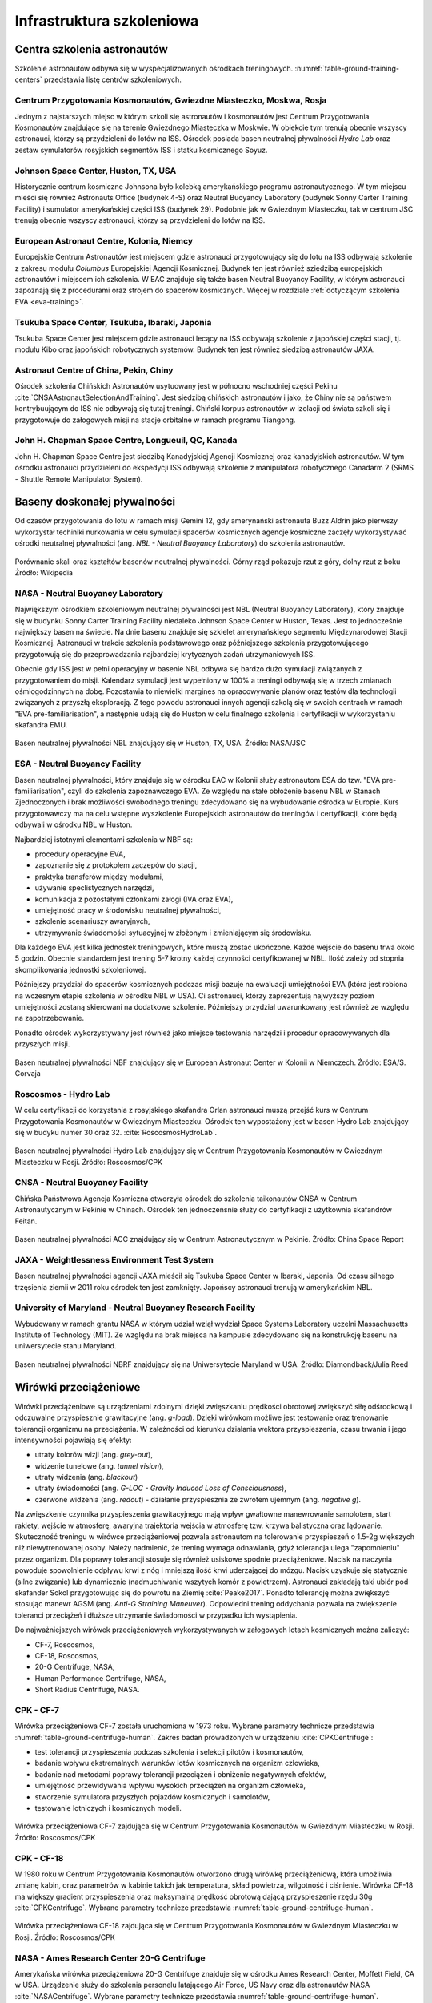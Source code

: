 **************************
Infrastruktura szkoleniowa
**************************

Centra szkolenia astronautów
============================
Szkolenie astronautów odbywa się w wyspecjalizowanych ośrodkach treningowych. :numref:`table-ground-training-centers` przedstawia listę centrów szkoleniowych.

.. csv-table:: Lista ośrodków szkoleniowych astronautów.
    :name: table-ground-training-centers
    :file: ../data/ground-training-centers.csv
    :header-rows: 1
    :widths: 10, 20, 40, 10, 10, 10

Centrum Przygotowania Kosmonautów, Gwiezdne Miasteczko, Moskwa, Rosja
---------------------------------------------------------------------
Jednym z najstarszych miejsc w którym szkoli się astronautów i kosmonautów jest Centrum Przygotowania Kosmonautów znajdujące się na terenie Gwiezdnego Miasteczka w Moskwie. W obiekcie tym trenują obecnie wszyscy astronauci, którzy są przydzieleni do lotów na ISS. Ośrodek posiada basen neutralnej pływalności *Hydro Lab* oraz zestaw symulatorów rosyjskich segmentów ISS i statku kosmicznego Soyuz.

Johnson Space Center, Huston, TX, USA
-------------------------------------
Historycznie centrum kosmiczne Johnsona było kolebką amerykańskiego programu astronautycznego. W tym miejscu mieści się również Astronauts Office (budynek 4-S) oraz Neutral Buoyancy Laboratory (budynek Sonny Carter Training Facility) i sumulator amerykańskiej części ISS (budynek 29). Podobnie jak w Gwiezdnym Miasteczku, tak w centrum JSC trenują obecnie wszyscy astronauci, którzy są przydzieleni do lotów na ISS.

European Astronaut Centre, Kolonia, Niemcy
------------------------------------------
Europejskie Centrum Astronautów jest miejscem gdzie astronauci przygotowujący się do lotu na ISS odbywają szkolenie z zakresu modułu *Columbus* Europejskiej Agencji Kosmicznej. Budynek ten jest również sziedzibą europejskich astronautów i miejscem ich szkolenia. W EAC znajduje się także basen Neutral Buoyancy Facility, w którym astronauci zapoznają się z procedurami oraz strojem do spacerów kosmicznych. Więcej w rozdziale :ref:`dotyczącym szkolenia EVA <eva-training>`.

Tsukuba Space Center, Tsukuba, Ibaraki, Japonia
-----------------------------------------------
Tsukuba Space Center jest miejscem gdzie astronauci lecący na ISS odbywają szkolenie z japońskiej części stacji, tj. modułu Kibo oraz japońskich robotycznych systemów. Budynek ten jest również siedzibą astronautów JAXA.

Astronaut Centre of China, Pekin, Chiny
---------------------------------------
Ośrodek szkolenia Chińskich Astronautów usytuowany jest w północno wschodniej części Pekinu :cite:`CNSAAstronautSelectionAndTraining`. Jest siedzibą chińskich astronautów i jako, że Chiny nie są państwem kontrybuującym do ISS nie odbywają się tutaj treningi. Chiński korpus astronautów w izolacji od świata szkoli się i przygotowuje do załogowych misji na stacje orbitalne w ramach programu Tiangong.

John H. Chapman Space Centre, Longueuil, QC, Kanada
---------------------------------------------------
John H. Chapman Space Centre jest siedzibą Kanadyjskiej Agencji Kosmicznej oraz kanadyjskich astronautów. W tym ośrodku astronauci przydzieleni do ekspedycji ISS odbywają szkolenie z manipulatora robotycznego Canadarm 2 (SRMS - Shuttle Remote Manipulator System).


Baseny doskonałej pływalności
=============================
Od czasów przygotowania do lotu w ramach misji Gemini 12, gdy amerynański astronauta Buzz Aldrin jako pierwszy wykorzystał techiniki nurkowania w celu symulacji spacerów kosmicznych agencje kosmiczne zaczęły wykorzystywać ośrodki neutralnej pływalności (ang. *NBL - Neutral Buoyancy Laboratory*) do szkolenia astronautów.

.. csv-table:: Lista basenów neutralnej pływalności
    :name: table-ground-neutral-buoyancy-pools
    :file: ../data/ground-neutral-buoyancy-pools.csv
    :header-rows: 1

.. figure:: ../img/ground-neutral-buoyancy-comparision.svg
    :name: figure-ground-neutral-buoyancy-comparision
    :scale: 125%
    :align: center

    Porównanie skali oraz kształtów basenów neutralnej pływalności. Górny rząd pokazuje rzut z góry, dolny rzut z boku Źródło: Wikipedia

NASA - Neutral Buoyancy Laboratory
----------------------------------
Największym ośrodkiem szkoleniowym neutralnej pływalności jest NBL (Neutral Buoyancy Laboratory), który znajduje się w budynku Sonny Carter Training Facility niedaleko Johnson Space Center w Huston, Texas. Jest to jednocześnie największy basen na świecie. Na dnie basenu znajduje się szkielet amerynańskiego segmentu Międzynarodowej Stacji Kosmicznej. Astronauci w trakcie szkolenia podstawowego oraz późniejszego szkolenia przygotowującego przygotowują się do przeprowadzania najbardziej krytycznych zadań utrzymaniowych ISS.

Obecnie gdy ISS jest w pełni operacyjny w basenie NBL odbywa się bardzo dużo symulacji związanych z przygotowaniem do misji. Kalendarz symulacji jest wypełniony w 100% a treningi odbywają się w trzech zmianach ośmiogodzinnych na dobę. Pozostawia to niewielki margines na opracowywanie planów oraz testów dla technologii związanych z przyszłą eksploracją. Z tego powodu astronauci innych agencji szkolą się w swoich centrach w ramach "EVA pre-familiarisation", a następnie udają się do Huston w celu finalnego szkolenia i certyfikacji w wykorzystaniu skafandra EMU.

.. figure:: ../img/ground-neutral-buoyancy-nbl.jpg
    :name: figure-ground-neutral-buoyancy-nbl
    :scale: 25%
    :align: center

    Basen neutralnej pływalności NBL znajdujący się w Huston, TX, USA. Źródło: NASA/JSC

ESA - Neutral Buoyancy Facility
-------------------------------
Basen neutralnej pływalności, który znajduje się w ośrodku EAC w Kolonii służy astronautom ESA do tzw. "EVA pre-familiarisation", czyli do szkolenia zapoznawczego EVA. Ze względu na stałe obłożenie basenu NBL w Stanach Zjednoczonych i brak możliwości swobodnego treningu zdecydowano się na wybudowanie ośrodka w Europie. Kurs przygotowawczy ma na celu wstępne wyszkolenie Europejskich astronautów do treningów i certyfikacji, które będą odbywali w ośrodku NBL w Huston.

Najbardziej istotnymi elementami szkolenia w NBF są:

- procedury operacyjne EVA,
- zapoznanie się z protokołem zaczepów do stacji,
- praktyka transferów między modułami,
- używanie speclistycznych narzędzi,
- komunikacja z pozostałymi członkami załogi (IVA oraz EVA),
- umiejętność pracy w środowisku neutralnej pływalności,
- szkolenie scenariuszy awaryjnych,
- utrzymywanie świadomości sytuacyjnej w złożonym i zmieniającym się środowisku.

Dla każdego EVA jest kilka jednostek treningowych, które muszą zostać ukończone. Każde wejście do basenu trwa około 5 godzin. Obecnie standardem jest trening 5-7 krotny każdej czynności certyfikowanej w NBL. Ilość zależy od stopnia skomplikowania jednostki szkoleniowej.

Późniejszy przydział do spacerów kosmicznych podczas misji bazuje na ewaluacji umiejętności EVA (która jest robiona na wczesnym etapie szkolenia w ośrodku NBL w USA). Ci astronauci, którzy zaprezentują najwyższy poziom umiejętności zostaną skierowani na dodatkowe szkolenie. Późniejszy przydział uwarunkowany jest również ze względu na zapotrzebowanie.

Ponadto ośrodek wykorzystywany jest również jako miejsce testowania narzędzi i procedur opracowywanych dla przyszłych misji.

.. figure:: ../img/ground-neutral-buoyancy-nbf.jpg
    :name: figure-ground-neutral-buoyancy-nbf
    :scale: 25%
    :align: center

    Basen neutralnej pływalności NBF znajdujący się w European Astronaut Center w Kolonii w Niemczech. Źródło: ESA/S. Corvaja

Roscosmos - Hydro Lab
---------------------
W celu certyfikacji do korzystania z rosyjskiego skafandra Orlan astronauci muszą przejść kurs w Centrum Przygotowania Kosmonautów w Gwiezdnym Miasteczku. Ośrodek ten wypostażony jest w basen Hydro Lab znajdujący się w budyku numer 30 oraz 32. :cite:`RoscosmosHydroLab`.

.. figure:: ../img/ground-neutral-buoyancy-hydrolab.jpg
    :name: figure-ground-neutral-buoyancy-hydrolab
    :scale: 50%
    :align: center

    Basen neutralnej pływalności Hydro Lab znajdujący się w Centrum Przygotowania Kosmonautów w Gwiezdnym Miasteczku w Rosji. Źródło: Roscosmos/CPK

CNSA - Neutral Buoyancy Facility
--------------------------------
Chińska Państwowa Agencja Kosmiczna otworzyła ośrodek do szkolenia taikonautów CNSA w Centrum Astronautycznym w Pekinie w Chinach. Ośrodek ten jednoczeńsnie służy do certyfikacji z użytkownia skafandrów Feitan.

.. figure:: ../img/ground-neutral-buoyancy-acc.jpg
    :name: figure-ground-neutral-buoyancy-acc
    :scale: 50%
    :align: center

    Basen neutralnej pływalności ACC znajdujący się w Centrum Astronautycznym w Pekinie. Źródło: China Space Report

JAXA - Weightlessness Environment Test System
---------------------------------------------
Basen neutralnej pływalności agencji JAXA mieścił się Tsukuba Space Center w Ibaraki, Japonia. Od czasu silnego trzęsienia ziemii w 2011 roku ośrodek ten jest zamknięty. Japońscy astronauci trenują w amerykańskim NBL.

University of Maryland - Neutral Buoyancy Research Facility
-----------------------------------------------------------
Wybudowany w ramach grantu NASA w którym udział wziął wydział Space Systems Laboratory uczelni Massachusetts Institute of Technology (MIT). Ze względu na brak miejsca na kampusie zdecydowano się na konstrukcję basenu na uniwersytecie stanu Maryland.

.. figure:: ../img/ground-neutral-buoyancy-nbrf.jpg
    :name: figure-ground-neutral-buoyancy-nbrf
    :scale: 50%
    :align: center

    Basen neutralnej pływalności NBRF znajdujący się na Uniwersytecie Maryland w USA. Źródło: Diamondback/Julia Reed

Wirówki przeciążeniowe
======================
Wirówki przeciążeniowe są urządzeniami zdolnymi dzięki zwięszkaniu prędkości obrotowej zwiększyć siłę odśrodkową i odczuwalne przyspiesznie grawitacyjne (ang. *g-load*). Dzięki wirówkom możliwe jest testowanie oraz trenowanie tolerancji organizmu na przeciążenia. W zależności od kierunku działania wektora przyspieszenia, czasu trwania i jego intensywności pojawiają się efekty:

- utraty kolorów wizji (ang. *grey-out*),
- widzenie tunelowe (ang. *tunnel vision*),
- utraty widzenia (ang. *blackout*)
- utraty świadomości (ang. *G-LOC - Gravity Induced Loss of Consciousness*),
- czerwone widzenia (ang. *redout*) - działanie przyspiesznia ze zwrotem ujemnym (ang. *negative g*).

Na zwięszkenie czynnika przyspieszenia grawitacyjnego mają wpływ gwałtowne manewrowanie samolotem, start rakiety, wejście w atmosferę, awaryjna trajektoria wejścia w atmosferę tzw. krzywa balistyczna oraz lądowanie. Skuteczność treningu w wirówce przeciążeniowej pozwala astronautom na tolerowanie przyspieszeń o 1.5-2g większych niż niewytrenowanej osoby. Należy nadmienić, że trening wymaga odnawiania, gdyż tolerancja ulega "zapomnieniu" przez organizm. Dla poprawy tolerancji stosuje się również usiskowe spodnie przeciążeniowe. Nacisk na naczynia powoduje spowolnienie odpływu krwi z nóg i mniejszą ilość krwi uderzającej do mózgu. Nacisk uzyskuje się statycznie (silne związanie) lub dynamicznie (nadmuchiwanie wszytych komór z powietrzem). Astronauci zakładają taki ubiór pod skafander Sokol przygotowując się do powrotu na Ziemię :cite:`Peake2017`. Ponadto tolerancję można zwiększyć stosując manewr AGSM (ang. *Anti-G Straining Maneuver*). Odpowiedni trening oddychania pozwala na zwiększenie toleranci przeciążeń i dłuższe utrzymanie świadomości w przypadku ich wystąpienia.

Do najważniejszych wirówek przeciążeniowych wykorzystywanych w załogowych lotach kosmicznych można zaliczyć:

- CF-7, Roscosmos,
- CF-18, Roscosmos,
- 20-G Centrifuge, NASA,
- Human Performance Centrifuge, NASA,
- Short Radius Centrifuge, NASA.

.. csv-table:: Lista wirówek przeciążeniowych używanych do przygotowania astronautów w załogowych lotach
    :name: table-ground-centrifuge-human
    :file: ../data/ground-centrifuge-human.csv
    :header-rows: 1

CPK - CF-7
----------
Wirówka przeciążeniowa CF-7 została uruchomiona w 1973 roku. Wybrane parametry technicze przedstawia :numref:`table-ground-centrifuge-human`. Zakres badań prowadzonych w urządzeniu :cite:`CPKCentrifuge`:

- test tolerancji przyspieszenia podczas szkolenia i selekcji pilotów i kosmonautów,
- badanie wpływu ekstremalnych warunków lotów kosmicznych na organizm człowieka,
- badanie nad metodami poprawy tolerancji przeciążeń i obniżenie negatywnych efektów,
- umiejętność przewidywania wpływu wysokich przeciążeń na organizm człowieka,
- stworzenie symulatora przyszłych pojazdów kosmicznych i samolotów,
- testowanie lotniczych i kosmicznych modeli.

.. figure:: ../img/ground-centrifuge-cf-7.jpg
    :name: figure-ground-centrifuge-cf-7
    :scale: 75%
    :align: center

    Wirówka przeciążeniowa CF-7 zajdująca się w Centrum Przygotowania Kosmonautów w Gwiezdnym Miasteczku w Rosji. Źródło: Roscosmos/CPK

CPK - CF-18
-----------
W 1980 roku w Centrum Przygotowania Kosmonautów otworzono drugą wirówkę przeciążeniową, która umożliwia zmianę kabin, oraz parametrów w kabinie takich jak temperatura, skład powietrza, wilgotność i ciśnienie. Wirówka CF-18 ma większy gradient przyspieszenia oraz maksymalną prędkość obrotową dającą przyspieszenie rzędu 30g :cite:`CPKCentrifuge`. Wybrane parametry technicze przedstawia :numref:`table-ground-centrifuge-human`.

.. figure:: ../img/ground-centrifuge-cf-18.jpg
    :name: figure-ground-centrifuge-cf-18
    :scale: 75%
    :align: center

    Wirówka przeciążeniowa CF-18 zajdująca się w Centrum Przygotowania Kosmonautów w Gwiezdnym Miasteczku w Rosji. Źródło: Roscosmos/CPK

NASA - Ames Research Center 20-G Centrifuge
-------------------------------------------
Amerykańska wirówka przeciążeniowa 20-G Centrifuge znajduje się w ośrodku Ames Research Center, Moffett Field, CA w USA. Urządzenie służy do szkolenia personelu latającego Air Force, US Navy oraz dla astronautów NASA :cite:`NASACentrifuge`. Wybrane parametry technicze przedstawia :numref:`table-ground-centrifuge-human`.

.. figure:: ../img/ground-centrifuge-20g.jpg
    :name: figure-ground-centrifuge-20g
    :scale: 25%
    :align: center

    Wirówka przeciążeniowa 20g zajdująca się w Ames Research Center, Moffett Field, CA w USA. Źródło: NASA/Ames

Wirówki przeciążeniowe do badań naukowych na ludziach
-----------------------------------------------------
Istnieje wiele obiektów przeznaczonych do badań nad wpływem wysokich przeciążeń na organizm człowieka. Część z nich nie jest bezpośrendnio wykorzystywana w procesie szkolenia astronautów, ale może uczesniczyć w eksperymentach przeprowadzanych na ich organiźmie. Do najważniejszych ośrodków można zaliczyć:

- Short Radius Centrifuge, University of Texas Medical Branch, Galveston, TX, USA
- Short Arm Human Centrifuge, DLR, Niemcy
- Wirówka przeciążeniowa - symulator szkoleniowy, WIML, Polska
- Dynamic Flight Simulator, Flight Physiological Center, Szwecja

Wirówki przeciążeniowe do badań naukowych
-----------------------------------------
Do badań naukowych wykorzystujących zwiększone przyspieszenie grawitacyjne i siłę odśrodkową, lecz nie certyfikowanych do wykorzystania przy badaniach ludzkich można zaliczyć:

- Large Diameter Centrifuge, ESA ESTEC, Noordwijk, Holandia
- 8-Foot Diameter Centrifuge, NASA Ames Research Center, CA, USA
- 2-Meter Diameter Centrifuge, NASA Ames Research Center, CA, USA
- 24-Foot Diameter Centrifuge, NASA Ames Research Center, CA, USA


Laboratoria Wirtualnej Rzeczywistości
=====================================
Laboratoria wirtualnej (ang. *VR - Virtaul Reality*) oraz rozszerzonej (ang. *AR - Augmented Reality*) pozwalają na trening skomplikowanych czynności oraz procedur bez narażania życia astronautów. Ponadto astronauci szkolą się w używaniu technologii haptycznych tj. sprzężenia zwrotnego (ang. *Force Feedback*) oraz umiejętności interakcji człowiek-maszyna (ang. *HMI - Human-Machine Interaction*). Do najważniejszych laboratoriów VR należą:

- Virtual Reality Laboratory (VRL), NASA,
- Haptics Laboratory, ESA.

Virtual Reality Laboratory (VRL), NASA
--------------------------------------
VRL wyposażony jest w symulatory i urządzenia pozwalające na odtworznie zewnętrznej części stacji. Dzięki okularom VR astronauta ma możliwość rozglądania się w środowisku. Rękawice i system który ma na sobie podczas szkolenia pozwala na kinestetyczne odczucie (ang. *kinesthetic sensation*), czyli inercji obietków do 226,8 kg (500 lbs). W laboratorium VRL astronauci szkolą się w zakresie procedur i systemów EVA, tj.:

- obsługa systemu ratunkowego S.A.F.E.R.,
- kontrolowanie manipulatora SSRMS Canadarm2,
- rozkładu elementów zewnętrznych stacji ISS,
- utrzymywanie świadomości sytuacyjnej podczas EVA,
- umiejętności lokalizacji względem elementów stacji,
- transferu między modułami stacji.

.. figure:: ../img/ground-vr-combined.png
    :name: figure-ground-vr-combined
    :scale: 33%
    :align: center

    Astronauci trenujący EVA w laboratorium VRLab. Źródło: NASA/JSC

Haptics Lab ESA
---------------
Laboratorium Haptics Europejskiej Anencji Kosmicznej znajduje się w Centrum Inżynierii i Nauki ESTEC w Holandii. Laboratorium umożliwia testowanie systemów robotycznych oraz interfejsu HMI. W laboratorium opracowano egzoszkielet X-Arm-II (:numref:`figure-ground-vr-exoskeleton`). Ponadto astronauci ESA ćwiczą umiejętność sterowania łazikami z wykorzystaniem kontrolerów z Force Feedback.

.. figure:: ../img/ground-vr-exoskeleton.jpg
    :name: figure-ground-vr-exoskeleton
    :scale: 25%
    :align: center

    X-Arm-II exoskeleton jest wykorzystywany do symulacji odczuć podczas sterowania maszynami. Źródło: ESA

Symulatory lotu
===============
Symulatory lotu są od wielu lat wykorzystywane w lotnictwie i towarzyszyły astronautom w ich szkoleniu od początków Space Race. Symulatory dzielą się na stacjonarne oraz wolne (ang. *FFS - Full Flight Simulator*). Symulatory FFS pozwalają na odczucie zwrotów oraz niewielkich odchyleń. Do najbardziej znanych symulatorów zalicza się:

- Symulator lądownika LM w programie Apollo,
- Shuttle Motion Simulator (SMS),
- Soyuz.

Symulatory lotu służą nie tylko szkoleniu astronatów ale również pozwalają na opracowywanie procedur i optymalizację konstrukcji kapsuł. Astronauci współpracują z inżynierami opracowującymi nowe techniki pilotażu oraz rozmieszczenie elementów interfejsu zarówno w kokpicie jak i na wielofunkcyjnym ekranie (ang. *MFD - Multifunctional Display*). Do symulatorów przyszłych statków kosmicznych można zaliczyć:

- Federacja,
- Orion,
- Boeing CS-100 Starliner,
- SpaceX Crew Dragon.

.. figure:: ../img/ground-sim-soyuz-1.jpg
    :name: figure-ground-sim-soyuz-1
    :scale: 33%
    :align: center

    Astronauci ćwiczą procedury w symulatorze Soyuz w CPK w Gwiezdnym Miasteczku. Źródło: ESA


Przyrządy ćwiczeniowe
=====================
W siłowniach i laboratoriach w których ćwiczą astronauci coraz częściej zaczyna się wykorzystywać nowoczesne technologie. Wśród nowatorskich pomysłów prowadzi się badania nad wykorzystaniem technologi VR do stymulacji mózgu podczas wykonywania ćwiczenia. Do przyrządów ćwiczeniowych wykorzystywanych podczas szkolenia i późniejszej rehabilitacji powracających z orbity astronautów można zaliczyć:

- koło reńskie obroty prawo-lewo,
- żyroskop - obrót wokół trzech osi,
- looping - huśtawka 360° z możliwością obrotu wokól osi pionowej ćwiczącego,
- ergometr,
- pionowe bieżnie (ang. *vertical treadmill*),
- połączenie systemów VR i bieżni zmieniających pochylenie i odchylenie (ang. *Adaptability Training System*),
- system bieżni nadciśnieniowych (ALTER).

System Vertical Treadmill dzięki zmianie kąta pochylenia bieżni i odległości wysięgnika ma możliwość zmiany  obciążenia odczuwalnego do symulowania grawitacji 1/6g (Księżyc) oraz 1/3g (Mars) :numref:`figure-ground-gym-vertical-treadmill`.

.. figure:: ../img/ground-gym-vertical-treadmill.jpg
    :name: figure-ground-gym-vertical-treadmill
    :scale: 75%
    :align: center

    Astronauta podczas ćwiczenia na Vertical Treadmill. Źródło: NASA


Loty paraboliczne
=================
W celu zapoznania astronautów z wpływem mikrograwitacji na organizm człowieka oraz specyficznym zachowaniem podczas spadku swobodnego agencje kosmiczne zaczęły stosować samoloty w lotach parabolicznych. W zależności od parametrów paraboli można otrzymać:

- mikrograwitacja 0g,
- przyciąganie na powierzchni Księżyca (16,6% przyciągania ziemskiego),
- przyciąganie na powierzchni Marsa (40% przyciągania ziemskiego).

:numref:`table-ground-parabollic` przedstawia zestawienie samolotów używanych przez agencje kosmiczne i prywatne firmy do lotów parabolicznyh.

.. figure:: ../img/ground-parabollic-profile.jpg
    :name: figure-ground-parabollic-profile
    :scale: 75%
    :align: center

    Profil lotu parabolicznego podczas symulacji stanu braku grawitacji. Źródło: Nature

.. csv-table:: Zestawienie samolotów używanych do lotów parabolicznych
    :name: table-ground-parabollic
    :file: ../data/ground-parabollic.csv
    :header-rows: 1


Komory niskich ciśnienień i komory próżniowe
============================================
Zastosowanie komór niskich ciśnieniowych oraz komór próżniowych (ang. *vacuum chamber*) w trakcie szkolenia ma swoje początki wraz z pierwszymi prototypami skafandrów. Wówczas stosowano je do sprawdzania szczelności wytwarzanych iteracji ubrań ciśnieniowych. Podczas treningu komora ciśnieniowa wykorzystywana jest na cztery główne sposoby:

- zapoznanie się z objawami hipoxii,
- sprawdzanie szczelności skafandra,
- trening procedur awaryjnych skafandrów,
- zapoznanie się ze środowiskiem braku ośrodka gazowego.

Astronauci podobnie jak piloci samolotów stratosferycznych tj. U2, są poddawani szkoleniom w skafandrze wewnątrz komór ciśnieniowych. Podczas szkolenia trenujący doświadcza momentu rozhermetyzowania kabiny na dużej wysokości oraz uruchomienia automatycznego systemu podtrzymania życia w skafandrze.


Komory termalne
===============
Komory termalne (ang. *thermal chamber*) wykorzystuje się aby zapoznać astronautów ze zmiennym środowiskiem cieplnym występującym na zewnątrz pojazdu. Podczas ćwiczeń w komorach termalnych ćwiczący uczy się regulacji temperatury za pomocą systemu klimatyzacji skafandra.


Systemy podwieszania
====================
Do przygotowania astronautów w ograniczonym zakresie ruchu oraz przy zmieniającej się perspektywie widoku w programach szkolenia zastosowano system podwieszania. Ponadto system podwieszania pozwala na odciążenie astronauty i symulację grawitacji panującej na Księżycy, Marsie i innych ciałach niebieskich.

.. figure:: ../img/eva-suspension-schematics.png
    :name: figure-eva-suspension-schematics
    :scale: 75%
    :align: center

    System podwieszania zastosowany do treningu astronautów w Centrum Przygotowania Kosmonautów w Gwiezdnym Miasteczku w Rosji. Źródło: NASA/JSC


Eksperymenty izolacyjne
=======================
Długotrwały pobyt w przestrzeni kosmicznej przy niezmiennym towarzystwie wpływa na bardzo dużo złożonych procesów psychologicznych i sociodynamicznych. W szczególności przy planowanych misjach na Marsach czy dłuższych pobytach na Księżycu konieczne jest opracowanie sposobów wczesnej detekcji problemów psychicznych oraz sprawniejsze ich rozwiązywanie. W tym celu organizacje kosmiczne wykorzystują następujące metody:

- wykorzystanie komór (pojemników) izolacyjnych (ang. *PRE - Personal Rescue Enclosure*),
- przeprowadzanie badań izolacji w ośrodkach badań medycznych,
- wykorzystanie długotrwałych pobytów w habitatach wraz z połączoniem eksploracji środowiska.

Personal Rescue Enclosure
-------------------------
Personal Rescue Enclosure zostały stworzone na potrzeby prototypowego systemu ratownictwa załóg promów Space Shuttle. Mają kształt przypominający piłkę plażową o 86 cm średnicy i 0,33 :math:`m^2` objętości i są skonstruowane z materiału na bazie Kewlaru :cite:`Shayler2009`. Obecnie wykorzystywane są podczas selekcji astronautów w celu weryfikacji braku klaustrofobii.

Badania izolacyjne w ośrodkach medycznych
-----------------------------------------
Najbardziej znanym badaniem była misja Mars-500, gdy podczas trwającej 520 dni izolacji sprawdzano zachowanie załogi w symulowanej misji na Marsa. Program symulacji trwał między latami 2007 and 2011 i był prowadzony przez Instytu Probrlemów Biomedycznych Rosyjskiej Akademii Nauk przy współpracy Europejskiej Agencji Kosmicznej.

Na chwilę obecną na świecie jest niewiele placówek zajmujących się podobną tematyką. Każda z takich placówek specjalizuje się w określonym typie symulacji. Do habitatów w których odbywają się dłuższe pobyty można zaliczyć:

- Lunares, Polska,
- HI-Seas, USA,
- MDRS, USA,
- FMARS, Kanada,
- HERA, USA.

Habitat Lunares został wybudowany przez firmę Space Garden przy udziale autora pracy (Mateusz Harasymczuk) oraz pomysłodawczynię dr Agatę Kołodziejczyk. Habitat ulokowany jest na lotnisku w Pile (ICAO: EPPK) w hagarze przy pasie startowym. W Lunares prowadzone są badania dotyczące:

- subiektywnej percepcji czasu,
- dynamiki grupy i wpływu izolacji,
- ergonomii habitatu,
- architektury habitatu,
- inteligentnych sensorów i czujników,
- systemów aquaponicznych i hydroponicznych,
- wykorzystania lamp fizjologicznych w pobudzaniu receptorów serotoninowych,
- sztucznym sterowaniem rytmem cyrkadialnym,
- planowaniem pracy i rozkładu zajęć astronautów,
- systemu operacyjnego habitatów pozaziemskich.

